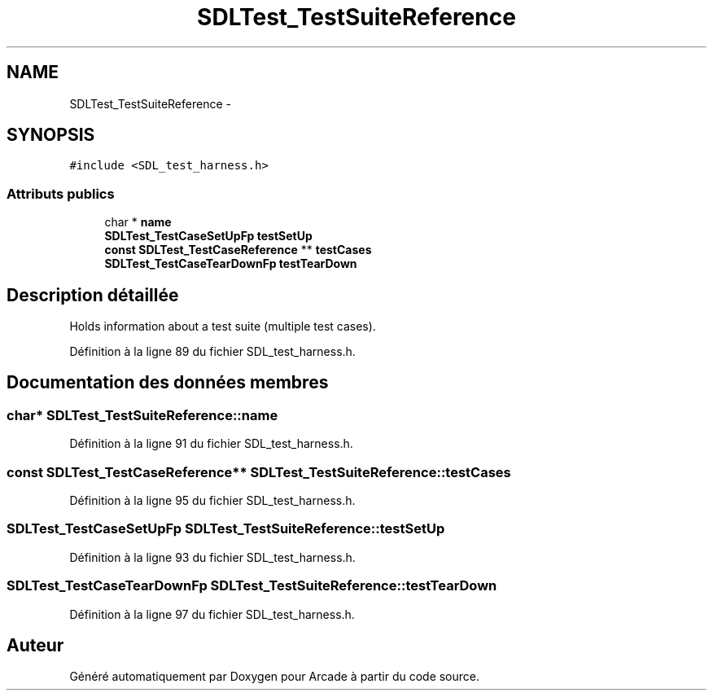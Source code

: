 .TH "SDLTest_TestSuiteReference" 3 "Jeudi 31 Mars 2016" "Version 1" "Arcade" \" -*- nroff -*-
.ad l
.nh
.SH NAME
SDLTest_TestSuiteReference \- 
.SH SYNOPSIS
.br
.PP
.PP
\fC#include <SDL_test_harness\&.h>\fP
.SS "Attributs publics"

.in +1c
.ti -1c
.RI "char * \fBname\fP"
.br
.ti -1c
.RI "\fBSDLTest_TestCaseSetUpFp\fP \fBtestSetUp\fP"
.br
.ti -1c
.RI "\fBconst\fP \fBSDLTest_TestCaseReference\fP ** \fBtestCases\fP"
.br
.ti -1c
.RI "\fBSDLTest_TestCaseTearDownFp\fP \fBtestTearDown\fP"
.br
.in -1c
.SH "Description détaillée"
.PP 
Holds information about a test suite (multiple test cases)\&. 
.PP
Définition à la ligne 89 du fichier SDL_test_harness\&.h\&.
.SH "Documentation des données membres"
.PP 
.SS "char* SDLTest_TestSuiteReference::name"

.PP
Définition à la ligne 91 du fichier SDL_test_harness\&.h\&.
.SS "\fBconst\fP \fBSDLTest_TestCaseReference\fP** SDLTest_TestSuiteReference::testCases"

.PP
Définition à la ligne 95 du fichier SDL_test_harness\&.h\&.
.SS "\fBSDLTest_TestCaseSetUpFp\fP SDLTest_TestSuiteReference::testSetUp"

.PP
Définition à la ligne 93 du fichier SDL_test_harness\&.h\&.
.SS "\fBSDLTest_TestCaseTearDownFp\fP SDLTest_TestSuiteReference::testTearDown"

.PP
Définition à la ligne 97 du fichier SDL_test_harness\&.h\&.

.SH "Auteur"
.PP 
Généré automatiquement par Doxygen pour Arcade à partir du code source\&.
